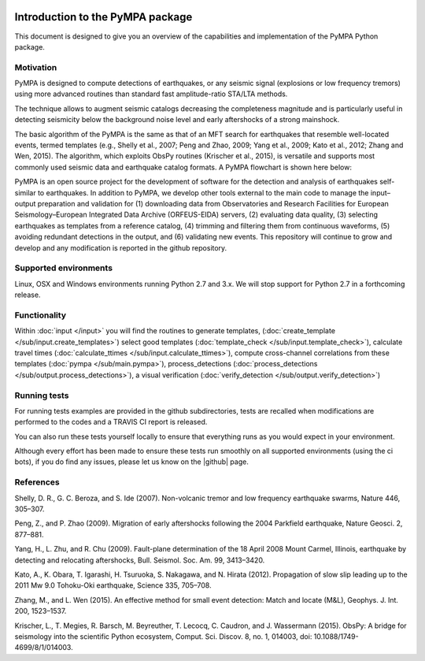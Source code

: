 .. image:: pympa_logo1.png
    :width: 100px
    :align: left
    :alt: pympa_logo1.png
    :target: https://github.com/avuan/PyMPA37/releases

Introduction to the PyMPA package
======================================

This document is designed to give you an overview of the capabilities and
implementation of the PyMPA Python package.

Motivation
---------------
PyMPA is designed to compute detections of earthquakes, or any seismic signal
(explosions or low frequency tremors) using more advanced routines than standard
fast amplitude-ratio STA/LTA methods. 

The technique allows to augment seismic catalogs 
decreasing the completeness magnitude and is particularly useful in detecting seismicity below
the background noise level and early aftershocks of a strong mainshock. 

The basic algorithm of the PyMPA is the same as that of an MFT search for
earthquakes that resemble well-located events, termed templates (e.g., Shelly
et al., 2007; Peng and Zhao, 2009; Yang et al., 2009; Kato et al., 2012; Zhang and
Wen, 2015). The algorithm, which exploits ObsPy routines (Krischer et al., 2015), is
versatile and supports most commonly used seismic data and earthquake catalog
formats. A PyMPA flowchart is shown here below:

.. image:: flowchart.png
    :width: 600px
    :align: left
    :alt: flowchart.png
    :target: https://github.com/avuan/PyMPA37/releases

PyMPA is an open source project for the
development of software for the detection and analysis of earthquakes self-similar to
earthquakes. 
In addition to PyMPA, we develop other tools external
to the main code to manage the input–output preparation and
validation for (1) downloading data from Observatories and
Research Facilities for European Seismology–European
Integrated Data Archive (ORFEUS-EIDA) servers, (2) evaluating
data quality, (3) selecting earthquakes as templates
from a reference catalog, (4) trimming and filtering them
from continuous waveforms, (5) avoiding redundant detections
in the output, and (6) validating new events.
This repository will continue to grow and develop
and any modification is reported in the github repository. 

.. |github| raw:: html

    <a href="https://github.com/avuan/PyMPA37" target="_blank">github</a>

Supported environments
----------------------

Linux, OSX and Windows environments running Python 2.7 and 3.x.
We will stop support for Python 2.7 in a forthcoming release.


Functionality
-------------

Within :doc:`input </input>` you will find the routines to generate templates,
(:doc:`create_template </sub/input.create_templates>`) select good templates
(:doc:`template_check </sub/input.template_check>`), calculate travel times
(:doc:`calculate_ttimes </sub/input.calculate_ttimes>`),
compute cross-channel correlations from these templates
(:doc:`pympa </sub/main.pympa>`), process_detections 
(:doc:`process_detections </sub/output.process_detections>`), a visual verification
(:doc:`verify_detection </sub/output.verify_detection>`)


Running tests
-------------

For running tests examples are provided in the github subdirectories, tests are recalled
when modifications are performed to the codes and a TRAVIS CI report is released. 

You can also run these tests yourself locally to ensure
that everything runs as you would expect in your environment.  

Although every effort has been made to ensure these tests run smoothly on all supported environments
(using the ci bots), if you do find any issues, please let us know on the
|github| page.

.. |github| raw:: html

    <a href="https://github.com/avuan/PyMPA37" target="_blank">github</a>        


References
----------

Shelly, D. R., G. C. Beroza, and S. Ide (2007). Non-volcanic tremor and low
frequency earthquake swarms, Nature 446, 305–307.

Peng, Z., and P. Zhao (2009). Migration of early aftershocks following the
2004 Parkfield earthquake, Nature Geosci. 2, 877–881.

Yang, H., L. Zhu, and R. Chu (2009). Fault-plane determination of the
18 April 2008 Mount Carmel, Illinois, earthquake by detecting and
relocating aftershocks, Bull. Seismol. Soc. Am. 99, 3413–3420.

Kato, A., K. Obara, T. Igarashi, H. Tsuruoka, S. Nakagawa, and N. Hirata
(2012). Propagation of slow slip leading up to the 2011 Mw 9.0
Tohoku-Oki earthquake, Science 335, 705–708.

Zhang, M., and L. Wen (2015). An effective method for small event detection:
Match and locate (M&L), Geophys. J. Int. 200, 1523–1537.

Krischer, L., T. Megies, R. Barsch, M. Beyreuther, T. Lecocq, C. Caudron,
and J. Wassermann (2015). ObsPy: A bridge for seismology into the
scientific Python ecosystem, Comput. Sci. Discov. 8, no. 1, 014003,
doi: 10.1088/1749-4699/8/1/014003.
